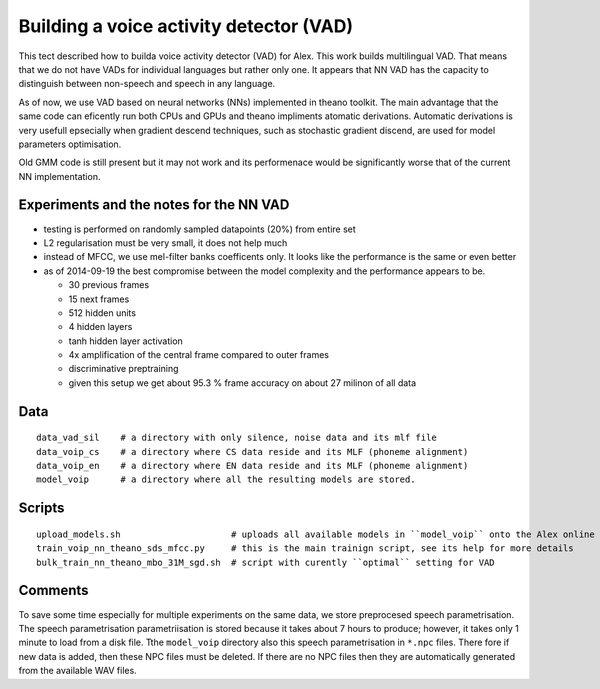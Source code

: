 Building a voice activity detector (VAD)
========================================

This tect described how to builda voice activity detector (VAD) for Alex.
This work builds multilingual VAD. That means that we do not have VADs for individual languages but rather only one.
It appears that NN VAD has the capacity to distinguish between non-speech and speech in any language.

As of now, we use VAD based on neural networks (NNs) implemented in theano toolkit. 
The main advantage that the same code can eficently run both CPUs and GPUs and theano impliments atomatic derivations.
Automatic derivations is very usefull epsecially when gradient descend techniques, such as stochastic gradient discend, 
are used for model parameters optimisation.

Old GMM code is still present but it may not work and its performenace would be significantly worse that of 
the current NN implementation.

Experiments and the notes for the NN VAD
----------------------------------------

- testing is performed on randomly sampled datapoints (20%) from entire set 

- L2 regularisation must be very small, it does not help much

- instead of MFCC, we use mel-filter banks coefficents only. It looks like the performance is the same or even better

- as of 2014-09-19 the best compromise between the model complexity and the performance appears to be.
  
  - 30 previous frames
  - 15 next frames
  - 512 hidden units
  - 4 hidden layers
  - tanh hidden layer activation
  - 4x amplification of the central frame compared to outer frames
  - discriminative preptraining

  - given this setup we get about 95.3 % frame accuracy on about 27 milinon of all data


Data
----

::

  data_vad_sil    # a directory with only silence, noise data and its mlf file
  data_voip_cs    # a directory where CS data reside and its MLF (phoneme alignment)
  data_voip_en    # a directory where EN data reside and its MLF (phoneme alignment)
  model_voip      # a directory where all the resulting models are stored.
  
  
Scripts
-------

::

  upload_models.sh                     # uploads all available models in ``model_voip`` onto the Alex online update server
  train_voip_nn_theano_sds_mfcc.py     # this is the main trainign script, see its help for more details
  bulk_train_nn_theano_mbo_31M_sgd.sh  # script with curently ``optimal`` setting for VAD


Comments
--------

To save some time especially for multiple experiments on the same data, we store preprocesed speech parametrisation.
The speech parametrisation parametriisation is stored because it takes about 7 hours to produce; however, it takes 
only 1 minute to load from a disk file. 
Tthe ``model_voip`` directory also this speech parametrisation in ``*.npc`` files.
There fore if new data is added, then these NPC files must be deleted.
If there are no NPC files then they are automatically generated from the available WAV files.

